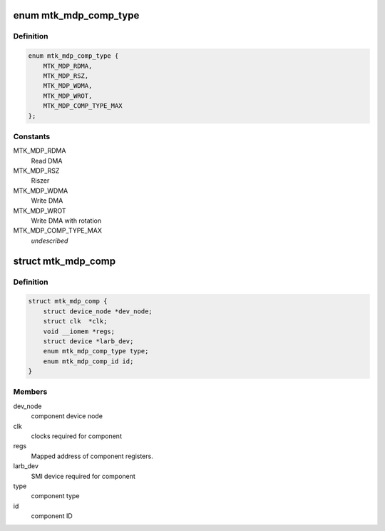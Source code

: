 .. -*- coding: utf-8; mode: rst -*-
.. src-file: drivers/media/platform/mtk-mdp/mtk_mdp_comp.h

.. _`mtk_mdp_comp_type`:

enum mtk_mdp_comp_type
======================

.. c:type:: enum mtk_mdp_comp_type

    the MDP component

.. _`mtk_mdp_comp_type.definition`:

Definition
----------

.. code-block:: c

    enum mtk_mdp_comp_type {
        MTK_MDP_RDMA,
        MTK_MDP_RSZ,
        MTK_MDP_WDMA,
        MTK_MDP_WROT,
        MTK_MDP_COMP_TYPE_MAX
    };

.. _`mtk_mdp_comp_type.constants`:

Constants
---------

MTK_MDP_RDMA
    Read DMA

MTK_MDP_RSZ
    Riszer

MTK_MDP_WDMA
    Write DMA

MTK_MDP_WROT
    Write DMA with rotation

MTK_MDP_COMP_TYPE_MAX
    *undescribed*

.. _`mtk_mdp_comp`:

struct mtk_mdp_comp
===================

.. c:type:: struct mtk_mdp_comp

    the MDP's function component data

.. _`mtk_mdp_comp.definition`:

Definition
----------

.. code-block:: c

    struct mtk_mdp_comp {
        struct device_node *dev_node;
        struct clk  *clk;
        void __iomem *regs;
        struct device *larb_dev;
        enum mtk_mdp_comp_type type;
        enum mtk_mdp_comp_id id;
    }

.. _`mtk_mdp_comp.members`:

Members
-------

dev_node
    component device node

clk
    clocks required for component

regs
    Mapped address of component registers.

larb_dev
    SMI device required for component

type
    component type

id
    component ID

.. This file was automatic generated / don't edit.

